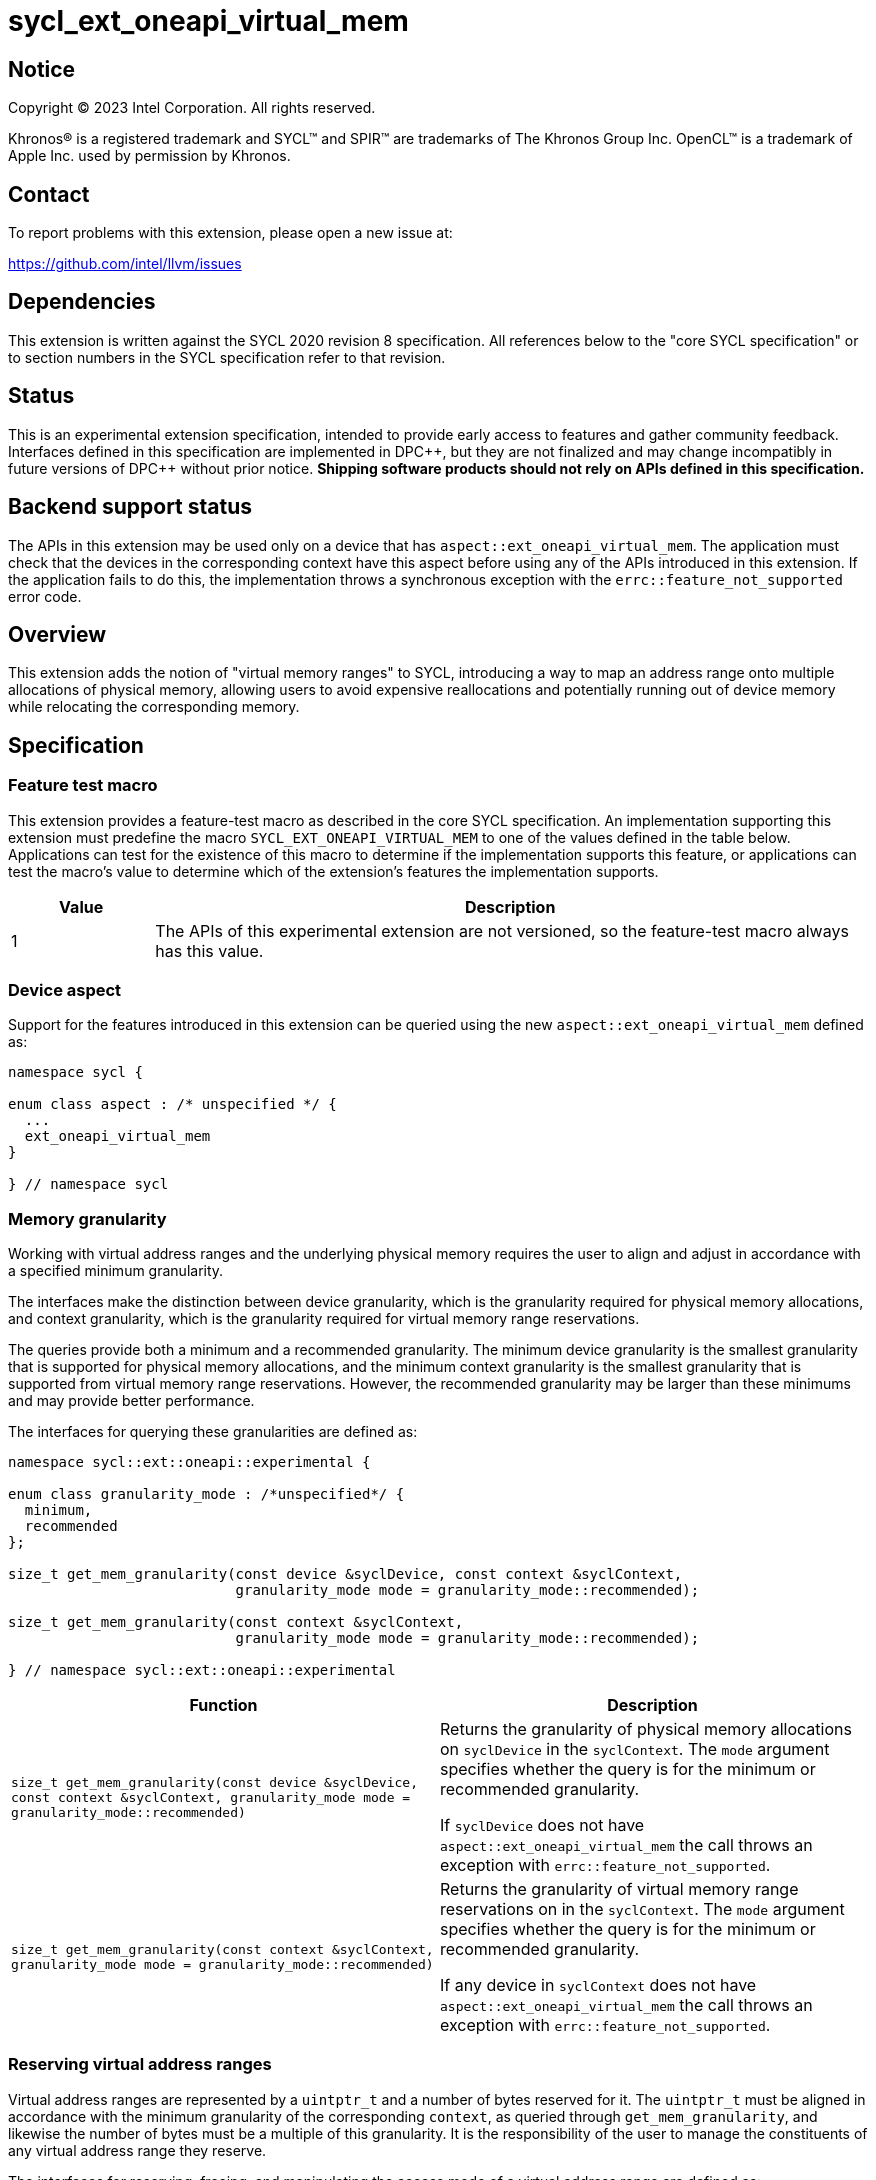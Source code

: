= sycl_ext_oneapi_virtual_mem

:source-highlighter: coderay
:coderay-linenums-mode: table

// This section needs to be after the document title.
:doctype: book
:toc2:
:toc: left
:encoding: utf-8
:lang: en
:dpcpp: pass:[DPC++]
:endnote: &#8212;{nbsp}end{nbsp}note

// Set the default source code type in this document to C++,
// for syntax highlighting purposes.  This is needed because
// docbook uses c++ and html5 uses cpp.
:language: {basebackend@docbook:c++:cpp}


== Notice

[%hardbreaks]
Copyright (C) 2023 Intel Corporation.  All rights reserved.

Khronos(R) is a registered trademark and SYCL(TM) and SPIR(TM) are trademarks
of The Khronos Group Inc.  OpenCL(TM) is a trademark of Apple Inc. used by
permission by Khronos.


== Contact

To report problems with this extension, please open a new issue at:

https://github.com/intel/llvm/issues


== Dependencies

This extension is written against the SYCL 2020 revision 8 specification.  All
references below to the "core SYCL specification" or to section numbers in the
SYCL specification refer to that revision.


== Status

This is an experimental extension specification, intended to provide early
access to features and gather community feedback.  Interfaces defined in this
specification are implemented in {dpcpp}, but they are not finalized and may
change incompatibly in future versions of {dpcpp} without prior notice.
*Shipping software products should not rely on APIs defined in this
specification.*


== Backend support status

The APIs in this extension may be used only on a device that has
`aspect::ext_oneapi_virtual_mem`.  The application must check that the devices
in the corresponding context have this aspect before using any of the APIs
introduced in this extension.  If the application fails to do this, the
implementation throws a synchronous exception with the
`errc::feature_not_supported` error code.

== Overview

This extension adds the notion of "virtual memory ranges" to SYCL, introducing
a way to map an address range onto multiple allocations of physical memory,
allowing users to avoid expensive reallocations and potentially running out of
device memory while relocating the corresponding memory.


== Specification

=== Feature test macro

This extension provides a feature-test macro as described in the core SYCL
specification.  An implementation supporting this extension must predefine the
macro `SYCL_EXT_ONEAPI_VIRTUAL_MEM` to one of the values defined in the table
below.  Applications can test for the existence of this macro to determine if
the implementation supports this feature, or applications can test the macro's
value to determine which of the extension's features the implementation
supports.

[%header,cols="1,5"]
|===
|Value
|Description

|1
|The APIs of this experimental extension are not versioned, so the
 feature-test macro always has this value.
|===


=== Device aspect

Support for the features introduced in this extension can be queried using the
new `aspect::ext_oneapi_virtual_mem` defined as:

```c++
namespace sycl {

enum class aspect : /* unspecified */ {
  ...
  ext_oneapi_virtual_mem
}

} // namespace sycl
```


=== Memory granularity

Working with virtual address ranges and the underlying physical memory requires
the user to align and adjust in accordance with a specified minimum granularity.

The interfaces make the distinction between device granularity, which is the
granularity required for physical memory allocations, and context granularity,
which is the granularity required for virtual memory range reservations.

The queries provide both a minimum and a recommended granularity. The minimum
device granularity is the smallest granularity that is supported for physical
memory allocations, and the minimum context granularity is the smallest
granularity that is supported from virtual memory range reservations. However,
the recommended granularity may be larger than these minimums and may provide
better performance.

The interfaces for querying these granularities are defined as:

```c++
namespace sycl::ext::oneapi::experimental {

enum class granularity_mode : /*unspecified*/ {
  minimum,
  recommended
};

size_t get_mem_granularity(const device &syclDevice, const context &syclContext,
                           granularity_mode mode = granularity_mode::recommended);

size_t get_mem_granularity(const context &syclContext,
                           granularity_mode mode = granularity_mode::recommended);

} // namespace sycl::ext::oneapi::experimental
```

[frame="topbot",options="header,footer"]
|=====================
|Function |Description

|`size_t get_mem_granularity(const device &syclDevice, const context &syclContext, granularity_mode mode = granularity_mode::recommended)` |
Returns the granularity of physical memory allocations on `syclDevice` in the
`syclContext`. The `mode` argument specifies whether the query is for the
minimum or recommended granularity.

If `syclDevice` does not have `aspect::ext_oneapi_virtual_mem` the call throws
an exception with `errc::feature_not_supported`.

|`size_t get_mem_granularity(const context &syclContext, granularity_mode mode = granularity_mode::recommended)` |
Returns the granularity of virtual memory range reservations on in the
`syclContext`. The `mode` argument specifies whether the query is for the
minimum or recommended granularity.

If any device in `syclContext` does not have `aspect::ext_oneapi_virtual_mem`
the call throws an exception with `errc::feature_not_supported`.

|=====================

=== Reserving virtual address ranges

Virtual address ranges are represented by a `uintptr_t` and a number of bytes
reserved for it. The `uintptr_t` must be aligned in accordance with the minimum
granularity of the corresponding `context`, as queried through
`get_mem_granularity`, and likewise the number of bytes must be a multiple of
this granularity. It is the responsibility of the user to manage the
constituents of any virtual address range they reserve.

The interfaces for reserving, freeing, and manipulating the access mode of a
virtual address range are defined as:

```c++
namespace sycl::ext::oneapi::experimental {

uintptr_t reserve_virtual_mem(uintptr_t start, size_t numBytes, const context &syclContext);
uintptr_t reserve_virtual_mem(size_t numBytes, const context &syclContext);

void free_virtual_mem(uintptr_t ptr, size_t numBytes, const context &syclContext);

} // namespace sycl::ext::oneapi::experimental
```

[frame="topbot",options="header,footer"]
|=====================
|Function |Description

|`uintptr_t reserve_virtual_mem(uintptr_t start, size_t numBytes, const context &syclContext)` |
Reserves a virtual memory range in `syclContext` with `numBytes` bytes.

`start` specifies the requested start of the new virtual memory range
reservation. If the implementation is unable to reserve the virtual memory range
at the specified address, the implementation will pick another suitable address.

`start` must be aligned in accordance with the minimum granularity for
`syclContext`, as returned by a call to `get_mem_granularity`. Likewise,
`numBytes` must be a multiple of the minimum granularity. Attempting to call
this function without meeting these requirements results in undefined behavior.

If any of the devices in `syclContext` do not have
`aspect::ext_oneapi_virtual_mem` the call throws an exception with
`errc::feature_not_supported`.

|`uintptr_t reserve_virtual_mem(size_t numBytes, const context &syclContext)` |
Same as `reserve_virtual_mem(0, numBytes, syclContext)`.

|`void free_virtual_mem(uintptr_t ptr, size_t numBytes, const context &syclContext)` |
Frees a virtual memory range specified by `ptr` and `numBytes`. `ptr` must be
the same as returned by a call to `reserve_virtual_mem` and `numBytes` must be
the same as the size of the range specified in the reservation call.

The virtual memory range must not currently be mapped to physical memory. A call
to this function with a mapped virtual memory range results in undefined
behavior.

|=====================


=== Physical memory representation

:crs: https://registry.khronos.org/SYCL/specs/sycl-2020/html/sycl-2020.html#sec:reference-semantics

To represent the underlying physical device memory a virtual address is mapped
to, the `physical_mem` class is added. This new class is defined as:

```c++
namespace sycl::ext::oneapi::experimental {

enum class address_access_mode : /*unspecified*/ {
  none,
  read,
  read_write
};

class physical_mem {
public:
  physical_mem(const device &syclDevice, const context &syclContext, size_t numBytes);
  physical_mem(const queue &syclQueue, size_t numBytes);

  /* -- common interface members -- */

  void *map(uintptr_t ptr, size_t numBytes, address_access_mode mode, size_t offset = 0) const;

  context get_context() const;
  device get_device() const;

  size_t size() const noexcept;
};

} // namespace sycl::ext::oneapi::experimental
```

`physical_mem` has common reference semantics, as described in
{crs}[section 4.5.2. Common reference semantics].

[frame="topbot",options="header,footer"]
|============================
|Member function |Description

|`physical_mem(const device &syclDevice, const context &syclContext, size_t numBytes)` |
Constructs a `physical_mem` instance using the `syclDevice` provided. This
device must either be contained by `syclContext` or it must be a descendent
device of some device that is contained by that context, otherwise this function
throws a synchronous exception with the `errc::invalid` error code.

This will allocate `numBytes` of physical memory on the device. `numBytes` must
be a multiple of the granularity for `syclDevice`, as returned by a call to
`get_mem_granularity`.

If `syclDevice` does not have `aspect::ext_oneapi_virtual_mem` the call throws
an exception with `errc::feature_not_supported`.

If the constructor is unable to allocate the required memory on `syclDevice`,
the call throws an exception with `errc::memory_allocation`.

|`physical_mem(const queue &syclQueue, size_t numBytes)` |
Same as `physical_mem(syclQueue.get_device(), syclQueue.get_context, numBytes)`.

|`void *map(uintptr_t ptr, size_t numBytes, address_access_mode mode, size_t offset = 0)` |
Maps a virtual memory range, specified by `ptr` and `numBytes`, to the physical
memory corresponding to this instance of `physical_mem`, starting at an offset
of `offset` bytes.

It is required that `offset + numBytes` is less than or equal to `size()` and
that `ptr`, `numBytes` and `offset` are all multiples of the minimum granularity
for the device associated with this instance of `physical_mem`.

If `mode` is `address_access_mode::read` or `address_access_mode::read_write`
the returned pointer is accessible after the call as read-only or read-write
respectively. Otherwise, it is considered inaccessible and accessing it will
result in undefined behavior.

The returned pointer is equivalent to `reinterpret_cast<void *>(ptr)`.

Writing to any address in the virtual memory range with access mode set to
`access_mode::read` results in undefined behavior.

An accessible pointer behaves the same as a pointer to device USM memory and can
be used in place of a device USM pointer in any interface accepting one.

A virtual memory range cannot be simultaneously mapped to more than one
physical memory region. Attempting to violate this results in undefined
behavior.

|`context get_context() const` |
Returns the SYCL context associated with the instance of `physical_mem`.

|`device get_device() const` |
Returns the SYCL device associated with the instance of `physical_mem`.

|`size_t size() const` |
Returns the size of the corresponding physical memory in bytes.

|============================

Virtual memory address ranges are mapped to the a `physical_mem` through the
`map` member functions, where the access mode can also be specified.
To further get or set the access mode of a mapped virtual address range, the
user does not need to know the associated `physical_mem` and can just call the
following free functions.

```c++
namespace sycl::ext::oneapi::experimental {

void set_access_mode(const void *ptr, size_t numBytes, address_access_mode mode, const context &syclContext);

address_access_mode get_access_mode(const void *ptr, size_t numBytes, const context &syclContext);

void unmap(const void *ptr, size_t numBytes, const context &syclContext);

} // namespace sycl::ext::oneapi::experimental
```

[frame="topbot",options="header,footer"]
|=====================
|Function |Description

|`void set_access_mode(const void *ptr, size_t numBytes, address_access_mode mode, const context &syclContext)` |
Changes the access mode of a virtual memory range specified by `ptr` and
`numBytes`.

If `mode` is `address_access_mode::read` or `address_access_mode::read_write`
`ptr` pointer is accessible after the call as read-only or read-write
respectively. Otherwise, it is considered inaccessible and accessing it will result
in undefined behavior.

The virtual memory range specified by `ptr` and `numBytes` can be a sub-range of
virtual memory ranges previously mapped to `physical_mem`. `ptr`
must be aligned to the minimum memory granularity of the device associated with
the `physical_mem` the range is mapped to and `numBytes` must be a multiple of
the minimum memory granularity of the device associated with the `physical_mem`
the range is mapped to.

Writing to any address in the virtual memory range with access mode set to
`address_access_mode::read` results in undefined behavior.

An accessible pointer behaves the same as a pointer to device USM memory and can
be used in place of a device USM pointer in any interface accepting one.

|`address_access_mode get_access_mode(const void *ptr, size_t numBytes, const context &syclContext)` |
Returns the access mode of the virtual memory range specified by `ptr` and
`numBytes`.

The virtual memory range specified by `ptr` and `numBytes` can be a sub-range of
virtual memory ranges previously mapped to `physical_mem`. `ptr`
must be aligned to the minimum memory granularity of the device associated with
the `physical_mem` the range is mapped to and `numBytes` must be a multiple of
the minimum memory granularity of the device associated with the `physical_mem`
the range is mapped to.

|`void unmap(const void *ptr, size_t numBytes, const device &syclDevice, const context &syclContext)` |
Unmaps the range specified by `ptr` and `numBytes`. The range must have been
mapped through a call to `physical_mem::map()` prior to calling this. The range
must not be a proper sub-range of a previously mapped range. `syclContext` must
be the same as the context returned by the `get_context()` member function on
all the `physical_mem` the address range is currently mapped to.

After this call, the full range will again be ready to be mapped through a call
to `physical_mem::map()`.

[_Note:_ Unmapping ranges that span multiple contiguous mapped ranges is not
supported. Doing so will result in undefined behavior. This restriction may be
lifted in the future. _{endnote}_]

[_Note:_ The destructor for `physical_mem` will not unmap ranges mapped to it.
As such, the user must call `unmap` on ranges mapped to `physical_mem` objects
prior to their destruction. _{endnote}_]

|=====================